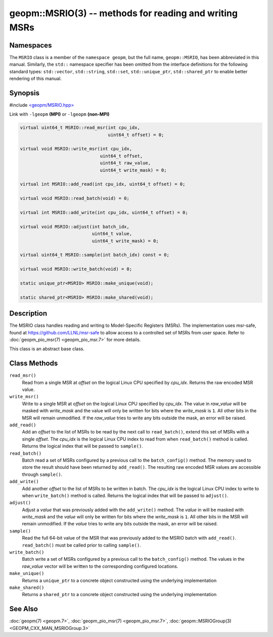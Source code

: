 
geopm::MSRIO(3) -- methods for reading and writing MSRs
=======================================================


Namespaces
----------

The ``MSRIO`` class is a member of the ``namespace geopm``\ , but the
full name, ``geopm::MSRIO``\ , has been abbreviated in this manual.
Similarly, the ``std::`` namespace specifier has been omitted from the
interface definitions for the following standard types: ``std::vector``\ ,
``std::string``\ , ``std::set``\ , ``std::unique_ptr``\ , ``std::shared_ptr``
to enable better rendering of this manual.

Synopsis
--------

#include `<geopm/MSRIO.hpp> <https://github.com/geopm/geopm/blob/dev/service/src/MSRIO.hpp>`_

Link with ``-lgeopm`` **(MPI)** or ``-lgeopm`` **(non-MPI)**


.. code-block:: c++

       virtual uint64_t MSRIO::read_msr(int cpu_idx,
                                        uint64_t offset) = 0;

       virtual void MSRIO::write_msr(int cpu_idx,
                                     uint64_t offset,
                                     uint64_t raw_value,
                                     uint64_t write_mask) = 0;

       virtual int MSRIO::add_read(int cpu_idx, uint64_t offset) = 0;

       virtual void MSRIO::read_batch(void) = 0;

       virtual int MSRIO::add_write(int cpu_idx, uint64_t offset) = 0;

       virtual void MSRIO::adjust(int batch_idx,
                                  uint64_t value,
                                  uint64_t write_mask) = 0;

       virtual uint64_t MSRIO::sample(int batch_idx) const = 0;

       virtual void MSRIO::write_batch(void) = 0;

       static unique_ptr<MSRIO> MSRIO::make_unique(void);

       static shared_ptr<MSRIO> MSRIO::make_shared(void);

Description
-----------

The MSRIO class handles reading and writing to Model-Specific Registers (MSRs).
The implementation uses msr-safe, found at https://github.com/LLNL/msr-safe
to allow access to a controlled set of MSRs from user space.
Refer to :doc:`geopm_pio_msr(7) <geopm_pio_msr.7>` for more details.

This class is an abstract base class.

Class Methods
-------------


``read_msr()``
  Read from a single MSR at *offset* on the logical Linux CPU
  specified by *cpu_idx*.  Returns the raw encoded MSR value.

``write_msr()``
  Write to a single MSR at *offset* on the logical Linux CPU
  specified by *cpu_idx*.  The value in *raw_value* will be masked
  with *write_mask* and the value will only be written for bits
  where the *write_mask* is ``1``.  All other bits in the MSR will remain
  unmodified.  If the *raw_value* tries to write any bits outside
  the mask, an error will be raised.

``add_read()``
  Add an *offset* to the list of MSRs to be read by the next call to
  ``read_batch()``, extend this set of MSRs with a single *offset*.
  The *cpu_idx* is the logical Linux CPU index to read from when
  ``read_batch()`` method is called.
  Returns the logical index that will be passed to ``sample()``.

``read_batch()``
  Batch read a set of MSRs configured by a previous call to the
  ``batch_config()`` method.  The memory used to store the result should have
  been returned by ``add_read()``.  The resulting raw encoded MSR values are
  accessible through ``sample()``.

``add_write()``
  Add another *offset* to the list of MSRs to be written in batch.
  The *cpu_idx* is the logical Linux CPU index to write to when
  ``write_batch()`` method is called.
  Returns the logical index that will be passed to ``adjust()``.

``adjust()``
  Adjust a *value* that was previously added with the ``add_write()`` method.
  The *value* in will be masked with *write_mask* and the *value*
  will only be written for bits where the *write_mask* is ``1``.
  All other bits in the MSR will remain unmodified.
  If the *value* tries to write any bits outside the mask, an error will be raised.

``sample()``
  Read the full 64-bit value of the MSR that was previously added
  to the MSRIO batch with ``add_read()``.  ``read_batch()`` must be called
  prior to calling ``sample()``.

``write_batch()``
  Batch write a set of MSRs configured by a previous call to the
  ``batch_config()`` method.  The values in the *raw_value* vector will
  be written to the corresponding configured locations.

``make_unique()``
  Returns a ``unique_ptr`` to a concrete object constructed using the underlying implementation

``make_shared()``
  Returns a ``shared_ptr`` to a concrete object constructed using the underlying implementation

See Also
--------

:doc:`geopm(7) <geopm.7>`\ ,
:doc:`geopm_pio_msr(7) <geopm_pio_msr.7>`\ ,
:doc:`geopm::MSRIOGroup(3) <GEOPM_CXX_MAN_MSRIOGroup.3>`
